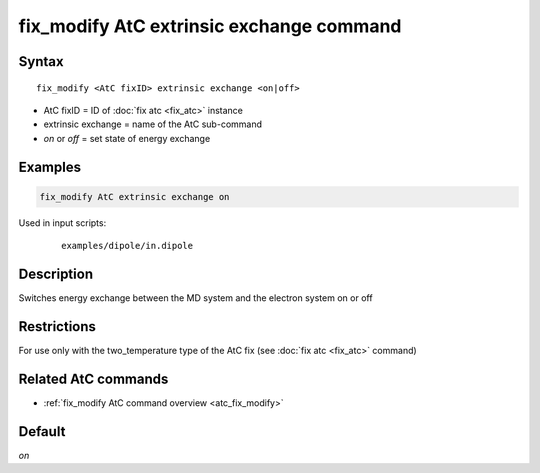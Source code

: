 .. index:: fix_modify AtC extrinsic exchange

fix_modify AtC extrinsic exchange command
=========================================

Syntax
""""""

.. parsed-literal::

   fix_modify <AtC fixID> extrinsic exchange <on|off>

* AtC fixID = ID of :doc:`fix atc <fix_atc>` instance
* extrinsic exchange = name of the AtC sub-command
* *on* or *off* = set state of energy exchange


Examples
""""""""

.. code-block:: LAMMPS

   fix_modify AtC extrinsic exchange on

Used in input scripts:

  .. parsed-literal::

       examples/dipole/in.dipole

Description
"""""""""""

Switches energy exchange between the MD system and the electron system
on or off

Restrictions
""""""""""""

For use only with the two_temperature type of the AtC fix (see
:doc:`fix atc <fix_atc>` command)

Related AtC commands
""""""""""""""""""""

- :ref:`fix_modify AtC command overview <atc_fix_modify>`

Default
"""""""

*on*
